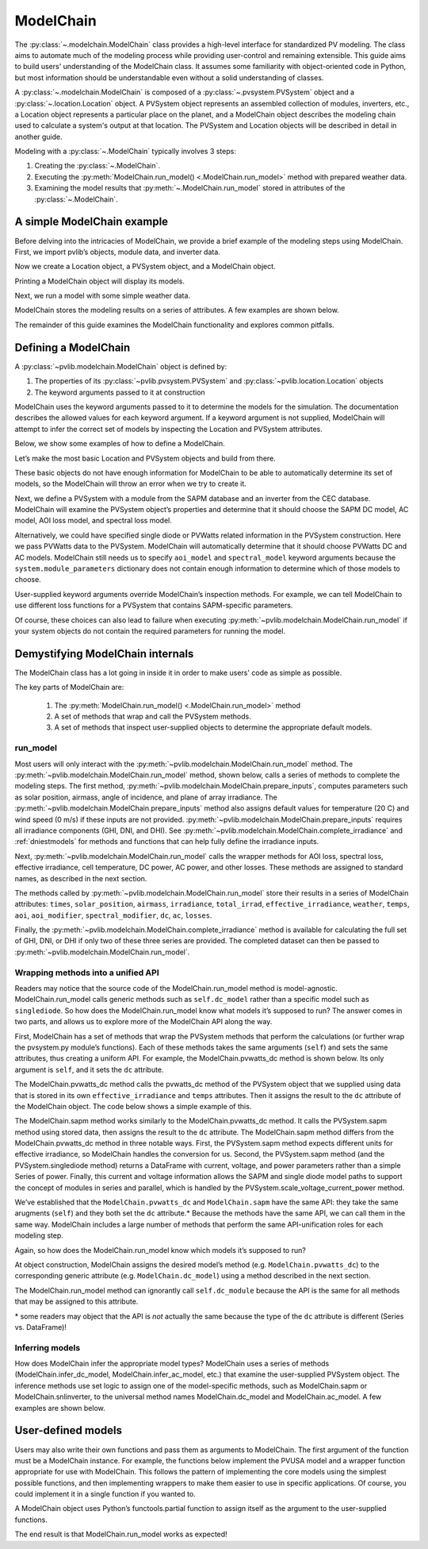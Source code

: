 
ModelChain
==========

The :py:class:`~.modelchain.ModelChain` class provides a high-level
interface for standardized PV modeling. The class aims to automate much
of the modeling process while providing user-control and remaining
extensible. This guide aims to build users' understanding of the
ModelChain class. It assumes some familiarity with object-oriented
code in Python, but most information should be understandable even
without a solid understanding of classes.

A :py:class:`~.modelchain.ModelChain` is composed of a
:py:class:`~.pvsystem.PVSystem` object and a
:py:class:`~.location.Location` object. A PVSystem object represents an
assembled collection of modules, inverters, etc., a Location object
represents a particular place on the planet, and a ModelChain object
describes the modeling chain used to calculate a system's output at that
location. The PVSystem and Location objects will be described in detail
in another guide.

Modeling with a :py:class:`~.ModelChain` typically involves 3 steps:

1. Creating the :py:class:`~.ModelChain`.
2. Executing the :py:meth:`ModelChain.run_model() <.ModelChain.run_model>`
   method with prepared weather data.
3. Examining the model results that :py:meth:`~.ModelChain.run_model`
   stored in attributes of the :py:class:`~.ModelChain`.

A simple ModelChain example
---------------------------

Before delving into the intricacies of ModelChain, we provide a brief
example of the modeling steps using ModelChain. First, we import pvlib’s
objects, module data, and inverter data.

.. ipython:: python

    import pandas as pd
    import numpy as np

    # pvlib imports
    import pvlib

    from pvlib.pvsystem import PVSystem
    from pvlib.location import Location
    from pvlib.modelchain import ModelChain

    # load some module and inverter specifications
    sandia_modules = pvlib.pvsystem.retrieve_sam('SandiaMod')
    cec_inverters = pvlib.pvsystem.retrieve_sam('cecinverter')

    sandia_module = sandia_modules['Canadian_Solar_CS5P_220M___2009_']
    cec_inverter = cec_inverters['ABB__MICRO_0_25_I_OUTD_US_208_208V__CEC_2014_']

Now we create a Location object, a PVSystem object, and a ModelChain
object.

.. ipython:: python

    location = Location(latitude=32.2, longitude=-110.9)
    system = PVSystem(surface_tilt=20, surface_azimuth=200,
                      module_parameters=sandia_module,
                      inverter_parameters=cec_inverter)
    mc = ModelChain(system, location)

Printing a ModelChain object will display its models.

.. ipython:: python

    print(mc)

Next, we run a model with some simple weather data.

.. ipython:: python

    weather = pd.DataFrame([[1050, 1000, 100, 30, 5]],
                           columns=['ghi', 'dni', 'dhi', 'temp_air', 'wind_speed'],
                           index=[pd.Timestamp('20170401 1200', tz='US/Arizona')])

    mc.run_model(times=weather.index, weather=weather);

ModelChain stores the modeling results on a series of attributes. A few
examples are shown below.

.. ipython:: python

    mc.aoi

.. ipython:: python

    mc.dc

.. ipython:: python

    mc.ac

The remainder of this guide examines the ModelChain functionality and
explores common pitfalls.

Defining a ModelChain
---------------------

A :py:class:`~pvlib.modelchain.ModelChain` object is defined by:

1. The properties of its :py:class:`~pvlib.pvsystem.PVSystem`
   and :py:class:`~pvlib.location.Location` objects
2. The keyword arguments passed to it at construction

ModelChain uses the keyword arguments passed to it to determine the
models for the simulation. The documentation describes the allowed
values for each keyword argument. If a keyword argument is not supplied,
ModelChain will attempt to infer the correct set of models by inspecting
the Location and PVSystem attributes.

Below, we show some examples of how to define a ModelChain.

Let’s make the most basic Location and PVSystem objects and build from
there.

.. ipython:: python

    location = Location(32.2, -110.9)
    poorly_specified_system = PVSystem()
    print(location)
    print(poorly_specified_system)

These basic objects do not have enough information for ModelChain to be
able to automatically determine its set of models, so the ModelChain
will throw an error when we try to create it.

.. ipython:: python
   :okexcept:

    ModelChain(poorly_specified_system, location)

Next, we define a PVSystem with a module from the SAPM database and an
inverter from the CEC database. ModelChain will examine the PVSystem
object’s properties and determine that it should choose the SAPM DC
model, AC model, AOI loss model, and spectral loss model.

.. ipython:: python

    sapm_system = PVSystem(module_parameters=sandia_module, inverter_parameters=cec_inverter)
    mc = ModelChain(system, location)
    print(mc)

.. ipython:: python

    mc.run_model(times=weather.index, weather=weather);
    mc.ac

Alternatively, we could have specified single diode or PVWatts related
information in the PVSystem construction. Here we pass PVWatts data to
the PVSystem. ModelChain will automatically determine that it should
choose PVWatts DC and AC models. ModelChain still needs us to specify
``aoi_model`` and ``spectral_model`` keyword arguments because the
``system.module_parameters`` dictionary does not contain enough
information to determine which of those models to choose.

.. ipython:: python

    pvwatts_system = PVSystem(module_parameters={'pdc0': 240, 'gamma_pdc': -0.004})
    mc = ModelChain(pvwatts_system, location,
                    aoi_model='physical', spectral_model='no_loss')
    print(mc)

.. ipython:: python

    mc.run_model(times=weather.index, weather=weather);
    mc.ac

User-supplied keyword arguments override ModelChain’s inspection
methods. For example, we can tell ModelChain to use different loss
functions for a PVSystem that contains SAPM-specific parameters.

.. ipython:: python

    sapm_system = PVSystem(module_parameters=sandia_module, inverter_parameters=cec_inverter)
    mc = ModelChain(system, location, aoi_model='physical', spectral_model='no_loss')
    print(mc)

.. ipython:: python

    mc.run_model(times=weather.index, weather=weather);
    mc.ac

Of course, these choices can also lead to failure when executing
:py:meth:`~pvlib.modelchain.ModelChain.run_model` if your system objects
do not contain the required parameters for running the model.

Demystifying ModelChain internals
---------------------------------

The ModelChain class has a lot going in inside it in order to make
users' code as simple as possible.

The key parts of ModelChain are:

    1. The :py:meth:`ModelChain.run_model() <.ModelChain.run_model>` method
    2. A set of methods that wrap and call the PVSystem methods.
    3. A set of methods that inspect user-supplied objects to determine
       the appropriate default models.

run_model
~~~~~~~~~

Most users will only interact with the
:py:meth:`~pvlib.modelchain.ModelChain.run_model` method. The
:py:meth:`~pvlib.modelchain.ModelChain.run_model` method, shown below,
calls a series of methods to complete the modeling steps. The first
method, :py:meth:`~pvlib.modelchain.ModelChain.prepare_inputs`, computes
parameters such as solar position, airmass, angle of incidence, and
plane of array irradiance. The
:py:meth:`~pvlib.modelchain.ModelChain.prepare_inputs` method also
assigns default values for temperature (20 C)
and wind speed (0 m/s) if these inputs are not provided.
:py:meth:`~pvlib.modelchain.ModelChain.prepare_inputs` requires all irradiance
components (GHI, DNI, and DHI). See
:py:meth:`~pvlib.modelchain.ModelChain.complete_irradiance` and
:ref:`dniestmodels` for methods and functions that can help fully define
the irradiance inputs.

Next, :py:meth:`~pvlib.modelchain.ModelChain.run_model` calls the
wrapper methods for AOI loss, spectral loss, effective irradiance, cell
temperature, DC power, AC power, and other losses. These methods are
assigned to standard names, as described in the next section.

The methods called by :py:meth:`~pvlib.modelchain.ModelChain.run_model`
store their results in a series of ModelChain attributes: ``times``,
``solar_position``, ``airmass``, ``irradiance``, ``total_irrad``,
``effective_irradiance``, ``weather``, ``temps``, ``aoi``,
``aoi_modifier``, ``spectral_modifier``, ``dc``, ``ac``, ``losses``.

.. ipython:: python

    mc.run_model??

Finally, the :py:meth:`~pvlib.modelchain.ModelChain.complete_irradiance`
method is available for calculating the full set of GHI, DNI, or DHI if
only two of these three series are provided. The completed dataset can
then be passed to :py:meth:`~pvlib.modelchain.ModelChain.run_model`.

Wrapping methods into a unified API
~~~~~~~~~~~~~~~~~~~~~~~~~~~~~~~~~~~

Readers may notice that the source code of the ModelChain.run_model
method is model-agnostic. ModelChain.run_model calls generic methods
such as ``self.dc_model`` rather than a specific model such as
``singlediode``. So how does the ModelChain.run_model know what models
it’s supposed to run? The answer comes in two parts, and allows us to
explore more of the ModelChain API along the way.

First, ModelChain has a set of methods that wrap the PVSystem methods
that perform the calculations (or further wrap the pvsystem.py module’s
functions). Each of these methods takes the same arguments (``self``)
and sets the same attributes, thus creating a uniform API. For example,
the ModelChain.pvwatts_dc method is shown below. Its only argument is
``self``, and it sets the ``dc`` attribute.

.. ipython:: python

    mc.pvwatts_dc??

The ModelChain.pvwatts_dc method calls the pvwatts_dc method of the
PVSystem object that we supplied using data that is stored in its own
``effective_irradiance`` and ``temps`` attributes. Then it assigns the
result to the ``dc`` attribute of the ModelChain object. The code below
shows a simple example of this.

.. ipython:: python

    # make the objects
    pvwatts_system = PVSystem(module_parameters={'pdc0': 240, 'gamma_pdc': -0.004})
    mc = ModelChain(pvwatts_system, location,
                    aoi_model='no_loss', spectral_model='no_loss')

    # manually assign data to the attributes that ModelChain.pvwatts_dc will need.
    # for standard workflows, run_model would assign these attributes.
    mc.effective_irradiance = pd.Series(1000, index=[pd.Timestamp('20170401 1200-0700')])
    mc.temps = pd.DataFrame({'temp_cell': 50, 'temp_module': 50}, index=[pd.Timestamp('20170401 1200-0700')])

    # run ModelChain.pvwatts_dc and look at the result
    mc.pvwatts_dc();
    mc.dc

The ModelChain.sapm method works similarly to the ModelChain.pvwatts_dc
method. It calls the PVSystem.sapm method using stored data, then
assigns the result to the ``dc`` attribute. The ModelChain.sapm method
differs from the ModelChain.pvwatts_dc method in three notable ways.
First, the PVSystem.sapm method expects different units for effective
irradiance, so ModelChain handles the conversion for us. Second, the
PVSystem.sapm method (and the PVSystem.singlediode method) returns a
DataFrame with current, voltage, and power parameters rather than a
simple Series of power. Finally, this current and voltage information
allows the SAPM and single diode model paths to support the concept of
modules in series and parallel, which is handled by the
PVSystem.scale_voltage_current_power method.

.. ipython:: python

    mc.sapm??

.. ipython:: python

    # make the objects
    sapm_system = PVSystem(module_parameters=sandia_module, inverter_parameters=cec_inverter)
    mc = ModelChain(sapm_system, location)

    # manually assign data to the attributes that ModelChain.sapm will need.
    # for standard workflows, run_model would assign these attributes.
    mc.effective_irradiance = pd.Series(1000, index=[pd.Timestamp('20170401 1200-0700')])
    mc.temps = pd.DataFrame({'temp_cell': 50, 'temp_module': 50}, index=[pd.Timestamp('20170401 1200-0700')])

    # run ModelChain.sapm and look at the result
    mc.sapm();
    mc.dc

We’ve established that the ``ModelChain.pvwatts_dc`` and
``ModelChain.sapm`` have the same API: they take the same arugments
(``self``) and they both set the ``dc`` attribute.\* Because the methods
have the same API, we can call them in the same way. ModelChain includes
a large number of methods that perform the same API-unification roles
for each modeling step.

Again, so how does the ModelChain.run_model know which models it’s
supposed to run?

At object construction, ModelChain assigns the desired model’s method
(e.g. ``ModelChain.pvwatts_dc``) to the corresponding generic attribute
(e.g. ``ModelChain.dc_model``) using a method described in the next
section.

.. ipython:: python

    pvwatts_system = PVSystem(module_parameters={'pdc0': 240, 'gamma_pdc': -0.004})
    mc = ModelChain(pvwatts_system, location,
                    aoi_model='no_loss', spectral_model='no_loss')
    mc.dc_model.__func__

The ModelChain.run_model method can ignorantly call ``self.dc_module``
because the API is the same for all methods that may be assigned to this
attribute.

\* some readers may object that the API is *not* actually the same
because the type of the ``dc`` attribute is different (Series
vs. DataFrame)!

Inferring models
~~~~~~~~~~~~~~~~

How does ModelChain infer the appropriate model types? ModelChain uses a
series of methods (ModelChain.infer_dc_model, ModelChain.infer_ac_model,
etc.) that examine the user-supplied PVSystem object. The inference
methods use set logic to assign one of the model-specific methods, such
as ModelChain.sapm or ModelChain.snlinverter, to the universal method
names ModelChain.dc_model and ModelChain.ac_model. A few examples are
shown below.

.. ipython:: python

    mc.infer_dc_model??

.. ipython:: python

    mc.infer_ac_model??

User-defined models
-------------------

Users may also write their own functions and pass them as arguments to
ModelChain. The first argument of the function must be a ModelChain
instance. For example, the functions below implement the PVUSA model and
a wrapper function appropriate for use with ModelChain. This follows the
pattern of implementing the core models using the simplest possible
functions, and then implementing wrappers to make them easier to use in
specific applications. Of course, you could implement it in a single
function if you wanted to.

.. ipython:: python

    def pvusa(poa_global, wind_speed, temp_air, a, b, c, d):
        """
        Calculates system power according to the PVUSA equation
        P = I * (a + b*I + c*W + d*T)
        where
        P is the output power,
        I is the plane of array irradiance,
        W is the wind speed, and
        T is the temperature
        a, b, c, d are empirically derived parameters.
        """
        return poa_global * (a + b*poa_global + c*wind_speed + d*temp_air)


    def pvusa_mc_wrapper(mc):
        # calculate the dc power and assign it to mc.dc
        mc.dc = pvusa(mc.total_irrad['poa_global'], mc.weather['wind_speed'], mc.weather['temp_air'],
                      mc.system.module_parameters['a'], mc.system.module_parameters['b'],
                      mc.system.module_parameters['c'], mc.system.module_parameters['d'])

        # returning mc is optional, but enables method chaining
        return mc


    def pvusa_ac_mc_wrapper(mc):
        # keep it simple
        mc.ac = mc.dc
        return mc

.. ipython:: python

    module_parameters = {'a': 0.2, 'b': 0.00001, 'c': 0.001, 'd': -0.00005}
    pvusa_system = PVSystem(module_parameters=module_parameters)

    mc = ModelChain(pvusa_system, location,
                    dc_model=pvusa_mc_wrapper, ac_model=pvusa_ac_mc_wrapper,
                    aoi_model='no_loss', spectral_model='no_loss')

A ModelChain object uses Python’s functools.partial function to assign
itself as the argument to the user-supplied functions.

.. ipython:: python

    mc.dc_model.func

The end result is that ModelChain.run_model works as expected!

.. ipython:: python

    mc.run_model(times=weather.index, weather=weather);
    mc.dc
